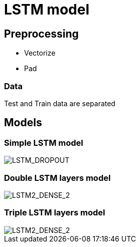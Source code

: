 = LSTM model

== Preprocessing

* Vectorize
* Pad

=== Data

Test and Train data are separated

== Models

=== Simple LSTM model

image::../models/LSTM_DROPOUT.png[alt="LSTM_DROPOUT"]

=== Double LSTM layers model

image::../models/LSTM2_DENSE_2.png[alt="LSTM2_DENSE_2"]

=== Triple LSTM layers model

image::../models/LSTM3.png[alt="LSTM2_DENSE_2"]